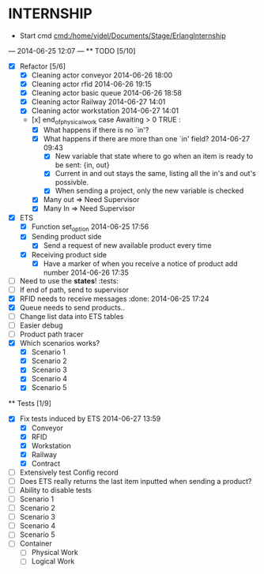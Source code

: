 * INTERNSHIP
  - Start cmd [[cmd:/home/videl/Documents/Stage/ErlangInternship]]
  --- 2014-06-25 12:07 ---
  ** TODO [5/10]
   - [X] Refactor [5/6]
    - [X] Cleaning actor conveyor 2014-06-26 18:00
    - [X] Cleaning actor rfid 2014-06-26 19:15
    - [X] Cleaning actor basic queue 2014-06-26 18:58
    - [X] Cleaning actor Railway 2014-06-27 14:01
    - [X] Cleaning actor workstation 2014-06-27 14:01
    - [x] end_of_physical_work case Awaiting > 0 TRUE : 
      - [X] What happens if there is no `in'?
      - [X] What happens if there are more than one `in' field? 2014-06-27 09:43
        - [X] New variable that state where to go when an item is ready to be
              sent: {in, out}
        - [X] Current in and out stays the same, listing all the in's and out's
              possivble.
        - [X] When sending a project, only the new variable is checked
      - [X] Many out => Need Supervisor
      - [X] Many In => Need Supervisor
   - [X] ETS
    - [X] Function set_option 2014-06-25 17:56
    - [X] Sending product side
      - [X] Send a request of new available product every time
    - [X] Receiving product side
      - [X] Have a marker of when you receive a notice of product
            add number 2014-06-26 17:35
   - [ ] Need to use the *states*! :tests:
   - [ ] If end of path, send to supervisor 
   - [X] RFID needs to receive messages :done: 2014-06-25 17:24
   - [X] Queue needs to send products.. 
   - [ ] Change list data into ETS tables
   - [ ] Easier debug
   - [ ] Product path tracer
   - [X] Which scenarios works?
    - [X] Scenario 1
    - [X] Scenario 2
    - [X] Scenario 3
    - [X] Scenario 4
    - [X] Scenario 5
  
 ** Tests [1/9]
  - [X] Fix tests induced by ETS 2014-06-27 13:59
    - [X] Conveyor
    - [X] RFID
    - [X] Workstation
    - [X] Railway
    - [X] Contract
  - [ ] Extensively test Config record
  - [ ] Does ETS really returns the last item inputted when sending a product?
  - [ ] Ability to disable tests
  - [ ] Scenario 1
  - [ ] Scenario 2
  - [ ] Scenario 3
  - [ ] Scenario 4
  - [ ] Scenario 5
  - [ ] Container
    - [ ] Physical Work
    - [ ] Logical Work
